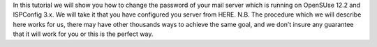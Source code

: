 In this tutorial we will show you how to change the password of your mail server which is running on OpenSUse 12.2 and ISPConfig 3.x. We will take it that you have configured you server from HERE.
N.B.  The procedure which we will describe here works for us, there may have other thousands ways to achieve the same goal, and we don’t insure any guarantee that it will work for you or this is the perfect way.
